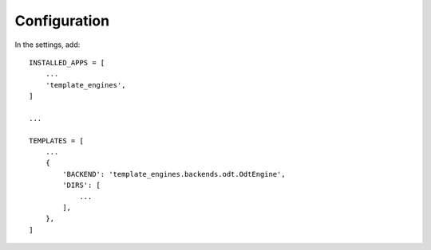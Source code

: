 Configuration
=============

In the settings, add:

::

    INSTALLED_APPS = [
        ...
        'template_engines',
    ]

    ...

    TEMPLATES = [
        ...
        {
            'BACKEND': 'template_engines.backends.odt.OdtEngine',
            'DIRS': [
                ...
            ],
        },
    ]
